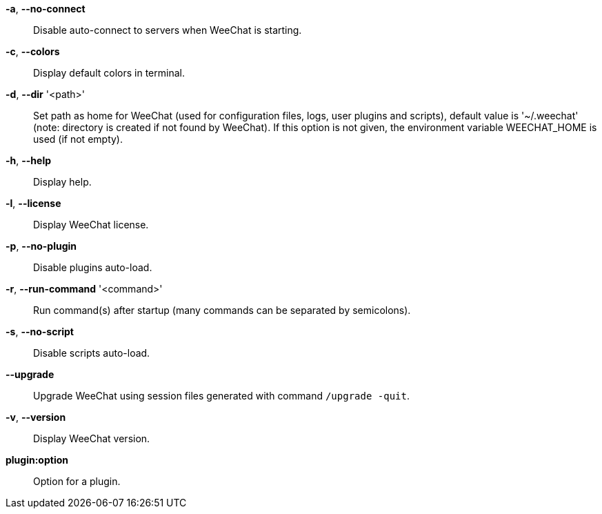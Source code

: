 *-a*, *--no-connect*::
    Disable auto-connect to servers when WeeChat is starting.

*-c*, *--colors*::
    Display default colors in terminal.

*-d*, *--dir* '<path>'::
    Set path as home for WeeChat (used for configuration files, logs, user
    plugins and scripts), default value is '~/.weechat' (note: directory is
    created if not found by WeeChat).
    If this option is not given, the environment variable WEECHAT_HOME is used
    (if not empty).

*-h*, *--help*::
    Display help.

*-l*, *--license*::
    Display WeeChat license.

*-p*, *--no-plugin*::
    Disable plugins auto-load.

*-r*, *--run-command* '<command>'::
    Run command(s) after startup (many commands can be separated by semicolons).

*-s*, *--no-script*::
    Disable scripts auto-load.

*--upgrade*::
    Upgrade WeeChat using session files generated with command `/upgrade -quit`.

*-v*, *--version*::
    Display WeeChat version.

*plugin:option*::
    Option for a plugin.
